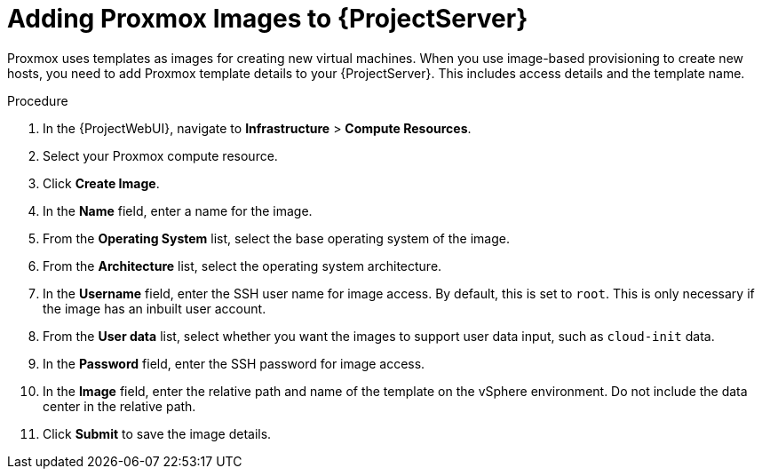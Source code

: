 [id="Adding_Proxmox_Images_to_{project-context}_{context}"]
= Adding Proxmox Images to {ProjectServer}

Proxmox uses templates as images for creating new virtual machines.
When you use image-based provisioning to create new hosts, you need to add Proxmox template details to your {ProjectServer}.
This includes access details and the template name.

.Procedure
. In the {ProjectWebUI}, navigate to *Infrastructure* > *Compute Resources*.
. Select your Proxmox compute resource.
. Click *Create Image*.
. In the *Name* field, enter a name for the image.
. From the *Operating System* list, select the base operating system of the image.
. From the *Architecture* list, select the operating system architecture.
. In the *Username* field, enter the SSH user name for image access.
By default, this is set to `root`.
This is only necessary if the image has an inbuilt user account.
. From the *User data* list, select whether you want the images to support user data input, such as `cloud-init` data.
. In the *Password* field, enter the SSH password for image access.
. In the *Image* field, enter the relative path and name of the template on the vSphere environment.
Do not include the data center in the relative path.
. Click *Submit* to save the image details.
